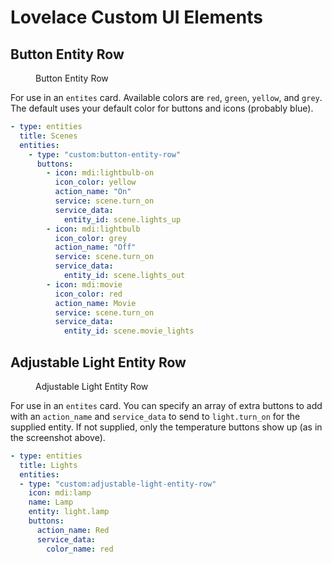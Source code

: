 * Lovelace Custom UI Elements

** Button Entity Row

   #+CAPTION: Button Entity Row
   #+NAME: button-entity-row
   [[file:img/button-entity-row.jpg]]

   For use in an ~entites~ card. Available colors are ~red~, ~green~,
   ~yellow~, and ~grey~. The default uses your default color for
   buttons and icons (probably blue).

   #+BEGIN_SRC yaml
     - type: entities
       title: Scenes
       entities:
         - type: "custom:button-entity-row"
           buttons:
             - icon: mdi:lightbulb-on
               icon_color: yellow
               action_name: "On"
               service: scene.turn_on
               service_data:
                 entity_id: scene.lights_up
             - icon: mdi:lightbulb
               icon_color: grey
               action_name: "Off"
               service: scene.turn_on
               service_data:
                 entity_id: scene.lights_out
             - icon: mdi:movie
               icon_color: red
               action_name: Movie
               service: scene.turn_on
               service_data:
                 entity_id: scene.movie_lights
   #+END_SRC

** Adjustable Light Entity Row

   #+CAPTION: Adjustable Light Entity Row
   #+NAME: adjustable-light-entity-row
   [[file:img/adjustable-light-entity-row.jpg]]

   For use in an ~entites~ card. You can specify an array of extra
   buttons to add with an ~action_name~ and ~service_data~ to send to
   ~light.turn_on~ for the supplied entity. If not supplied, only the
   temperature buttons show up (as in the screenshot above).

   #+BEGIN_SRC yaml
     - type: entities
       title: Lights
       entities:
       - type: "custom:adjustable-light-entity-row"
         icon: mdi:lamp
         name: Lamp
         entity: light.lamp
         buttons:
           action_name: Red
           service_data:
             color_name: red
   #+END_SRC

